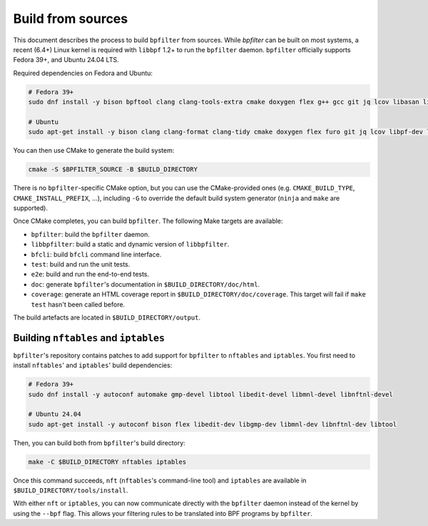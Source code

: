 Build from sources
==================

This document describes the process to build ``bpfilter`` from sources. While `bpfilter` can be built on most systems, a recent (6.4+) Linux kernel is required with ``libbpf`` 1.2+ to run the ``bpfilter`` daemon. ``bpfilter`` officially supports Fedora 39+, and Ubuntu 24.04 LTS.

Required dependencies on Fedora and Ubuntu:

.. code-block:: shell

    # Fedora 39+
    sudo dnf install -y bison bpftool clang clang-tools-extra cmake doxygen flex g++ gcc git jq lcov libasan libbpf-devel libcmocka-devel libnl3-devel libubsan pkgconf python3-breathe python3-furo python3-linuxdoc python3-sphinx

    # Ubuntu
    sudo apt-get install -y bison clang clang-format clang-tidy cmake doxygen flex furo git jq lcov libpf-dev libcmocka-dev libnl-3-dev linux-tools-common python3-breathe python3-pip python3-sphinx pkgconf pip3 install linuxdoc

You can then use CMake to generate the build system:

.. code-block:: shell

    cmake -S $BPFILTER_SOURCE -B $BUILD_DIRECTORY

There is no ``bpfilter``-specific CMake option, but you can use the CMake-provided ones (e.g. ``CMAKE_BUILD_TYPE``, ``CMAKE_INSTALL_PREFIX``, ...), including ``-G`` to override the default build system generator (``ninja`` and ``make`` are supported).

Once CMake completes, you can build ``bpfilter``. The following Make targets are available:

* ``bpfilter``: build the ``bpfilter`` daemon.

* ``libbpfilter``: build a static and dynamic version of ``libbpfilter``.

* ``bfcli``: build ``bfcli`` command line interface.

* ``test``: build and run the unit tests.

* ``e2e``: build and run the end-to-end tests.

* ``doc``: generate ``bpfilter``'s documentation in ``$BUILD_DIRECTORY/doc/html``.

* ``coverage``: generate an HTML coverage report in ``$BUILD_DIRECTORY/doc/coverage``. This target will fail if ``make test`` hasn't been called before.

The build artefacts are located in ``$BUILD_DIRECTORY/output``.


Building ``nftables`` and ``iptables``
--------------------------------------

``bpfilter``'s repository contains patches to add support for ``bpfilter`` to ``nftables`` and ``iptables``. You first need to install ``nftables``' and ``iptables``' build dependencies:

.. code-block:: shell

    # Fedora 39+
    sudo dnf install -y autoconf automake gmp-devel libtool libedit-devel libmnl-devel libnftnl-devel

    # Ubuntu 24.04
    sudo apt-get install -y autoconf bison flex libedit-dev libgmp-dev libmnl-dev libnftnl-dev libtool

Then, you can build both from ``bpfilter``'s build directory:

.. code-block:: shell

    make -C $BUILD_DIRECTORY nftables iptables

Once this command succeeds, ``nft`` (``nftables``'s command-line tool) and ``iptables`` are available in ``$BUILD_DIRECTORY/tools/install``.

With either ``nft`` or ``iptables``, you can now communicate directly with the ``bpfilter`` daemon instead of the kernel by using the ``--bpf`` flag. This allows your filtering rules to be translated into BPF programs by ``bpfilter``.
